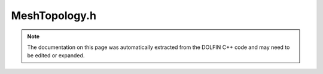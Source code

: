 
.. Documentation for the header file dolfin/mesh/MeshTopology.h

.. _programmers_reference_cpp_mesh_meshtopology:

MeshTopology.h
==============

.. note::
    
    The documentation on this page was automatically extracted from the
    DOLFIN C++ code and may need to be edited or expanded.
    

.. cpp:class:: MeshTopology

    MeshTopology stores the topology of a mesh, consisting of mesh entities
    and connectivity (incidence relations for the mesh entities). Note that
    the mesh entities don't need to be stored, only the number of entities
    and the connectivity. Any numbering scheme for the mesh entities is
    stored separately in a MeshFunction over the entities.
    
    A mesh entity e may be identified globally as a pair e = (dim, i), where
    dim is the topological dimension and i is the index of the entity within
    that topological dimension.


    .. cpp:function:: MeshTopology()
    
        Create empty mesh topology


    .. cpp:function:: MeshTopology(const MeshTopology& topology)
    
        Copy constructor


    .. cpp:function:: const MeshTopology& operator= (const MeshTopology& topology)
    
        Assignment


    .. cpp:function:: uint dim() const
    
        Return topological dimension


    .. cpp:function:: uint size(uint dim) const
    
        Return number of entities for given dimension


    .. cpp:function:: void clear()
    
        Clear all data


    .. cpp:function:: void clear(uint d0, uint d1)
    
        Clear data for given pair of topological dimensions


    .. cpp:function:: void init(uint dim)
    
        Initialize topology of given maximum dimension


    .. cpp:function:: void init(uint dim, uint size)
    
        Set number of entities (size) for given topological dimension


    .. cpp:function:: dolfin::MeshConnectivity& operator() (uint d0, uint d1)
    
        Return connectivity for given pair of topological dimensions


    .. cpp:function:: const dolfin::MeshConnectivity& operator() (uint d0, uint d1) const
    
        Return connectivity for given pair of topological dimensions


    .. cpp:function:: std::string str(bool verbose) const
    
        Return informal string representation (pretty-print)


